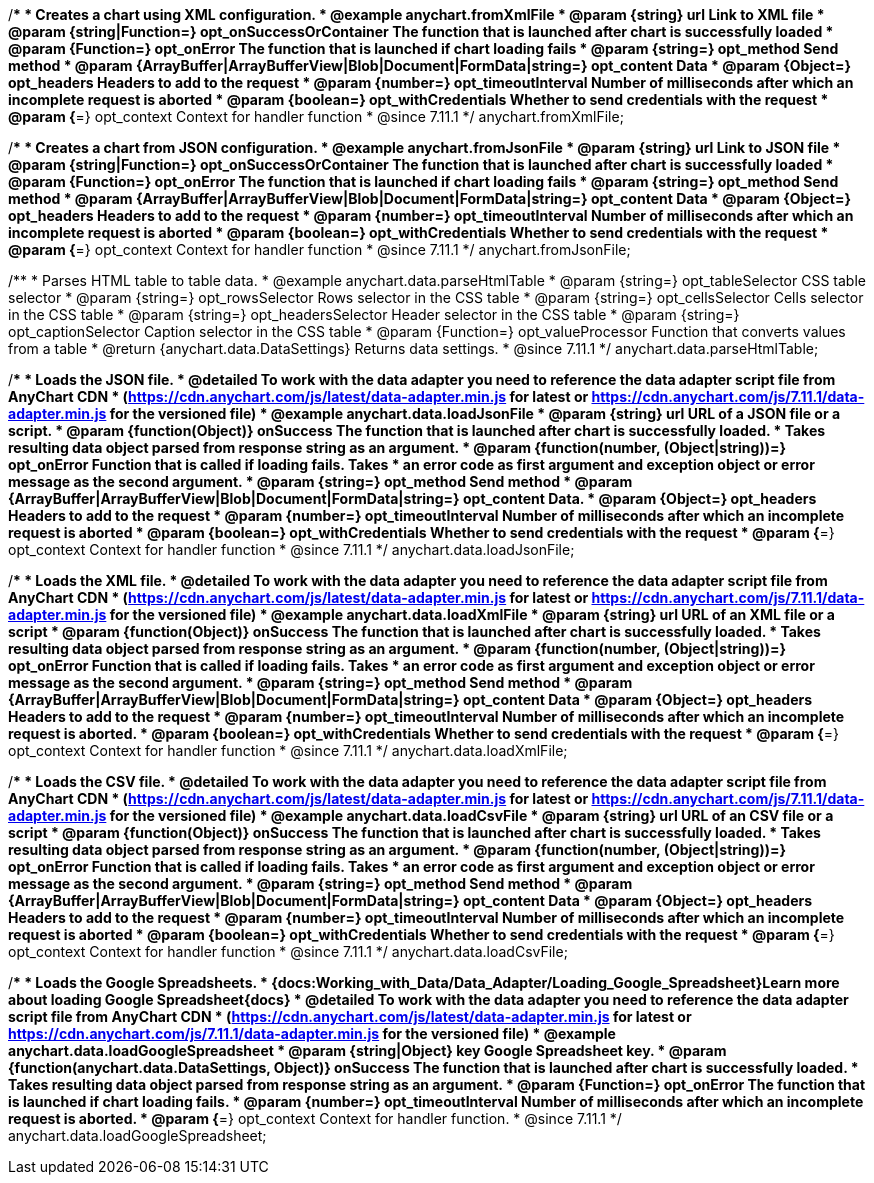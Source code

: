//----------------------------------------------------------------------------------------------------------------------
//
//  anychart.fromXmlFile
//
//----------------------------------------------------------------------------------------------------------------------

/**
 * Creates a chart using XML configuration.
 * @example anychart.fromXmlFile
 * @param {string} url Link to XML file
 * @param {string|Function=} opt_onSuccessOrContainer The function that is launched after chart is successfully loaded
 * @param {Function=} opt_onError The function that is launched if chart loading fails
 * @param {string=} opt_method Send method
 * @param {ArrayBuffer|ArrayBufferView|Blob|Document|FormData|string=} opt_content Data
 * @param {Object=} opt_headers Headers to add to the request
 * @param {number=} opt_timeoutInterval Number of milliseconds after which an incomplete request is aborted
 * @param {boolean=} opt_withCredentials Whether to send credentials with the request
 * @param {*=} opt_context Context for handler function
 * @since 7.11.1
 */
anychart.fromXmlFile;

//----------------------------------------------------------------------------------------------------------------------
//
//  anychart.fromJsonFile
//
//----------------------------------------------------------------------------------------------------------------------

/**
 * Creates a chart from JSON configuration.
 * @example anychart.fromJsonFile
 * @param {string} url Link to JSON file
 * @param {string|Function=} opt_onSuccessOrContainer The function that is launched after chart is successfully loaded
 * @param {Function=} opt_onError The function that is launched if chart loading fails
 * @param {string=} opt_method Send method
 * @param {ArrayBuffer|ArrayBufferView|Blob|Document|FormData|string=} opt_content Data
 * @param {Object=} opt_headers Headers to add to the request
 * @param {number=} opt_timeoutInterval Number of milliseconds after which an incomplete request is aborted
 * @param {boolean=} opt_withCredentials Whether to send credentials with the request
 * @param {*=} opt_context Context for handler function
 * @since 7.11.1
 */
anychart.fromJsonFile;

//----------------------------------------------------------------------------------------------------------------------
//
//  anychart.data.parseHtmlTable
//
//----------------------------------------------------------------------------------------------------------------------

/**
 * Parses HTML table to table data.
 * @example anychart.data.parseHtmlTable
 * @param {string=} opt_tableSelector CSS table selector
 * @param {string=} opt_rowsSelector Rows selector in the CSS table
 * @param {string=} opt_cellsSelector Cells selector in the CSS table
 * @param {string=} opt_headersSelector Header selector in the CSS table
 * @param {string=} opt_captionSelector Caption selector in the CSS table
 * @param {Function=} opt_valueProcessor Function that converts values from a table
 * @return {anychart.data.DataSettings} Returns data settings.
 * @since 7.11.1
 */
anychart.data.parseHtmlTable;

//----------------------------------------------------------------------------------------------------------------------
//
//  anychart.data.loadJsonFile
//
//----------------------------------------------------------------------------------------------------------------------

/**
 * Loads the JSON file.
 * @detailed To work with the data adapter you need to reference the data adapter script file from AnyChart CDN
 * (https://cdn.anychart.com/js/latest/data-adapter.min.js for latest or https://cdn.anychart.com/js/7.11.1/data-adapter.min.js for the versioned file)
 * @example anychart.data.loadJsonFile
 * @param {string} url URL of a JSON file or a script.
 * @param {function(Object)} onSuccess The function that is launched after chart is successfully loaded.
 *  Takes resulting data object parsed from response string as an argument.
 * @param {function(number, (Object|string))=} opt_onError Function that is called if loading fails. Takes
 *  an error code as first argument and exception object or error message as the second argument.
 * @param {string=} opt_method Send method
 * @param {ArrayBuffer|ArrayBufferView|Blob|Document|FormData|string=} opt_content Data.
 * @param {Object=} opt_headers Headers to add to the request
 * @param {number=} opt_timeoutInterval Number of milliseconds after which an incomplete request is aborted
 * @param {boolean=} opt_withCredentials Whether to send credentials with the request
 * @param {*=} opt_context Context for handler function
 * @since 7.11.1
 */
anychart.data.loadJsonFile;

//----------------------------------------------------------------------------------------------------------------------
//
//  anychart.data.loadXmlFile
//
//----------------------------------------------------------------------------------------------------------------------

/**
 * Loads the XML file.
 * @detailed To work with the data adapter you need to reference the data adapter script file from AnyChart CDN
 * (https://cdn.anychart.com/js/latest/data-adapter.min.js for latest or https://cdn.anychart.com/js/7.11.1/data-adapter.min.js for the versioned file)
 * @example anychart.data.loadXmlFile
 * @param {string} url URL of an XML file or a script
 * @param {function(Object)} onSuccess The function that is launched after chart is successfully loaded.
 *  Takes resulting data object parsed from response string as an argument.
 * @param {function(number, (Object|string))=} opt_onError Function that is called if loading fails. Takes
 *  an error code as first argument and exception object or error message as the second argument.
 * @param {string=} opt_method Send method
 * @param {ArrayBuffer|ArrayBufferView|Blob|Document|FormData|string=} opt_content Data
 * @param {Object=} opt_headers Headers to add to the request
 * @param {number=} opt_timeoutInterval Number of milliseconds after which an incomplete request is aborted.
 * @param {boolean=} opt_withCredentials Whether to send credentials with the request
 * @param {*=} opt_context Context for handler function
 * @since 7.11.1
 */
anychart.data.loadXmlFile;

//----------------------------------------------------------------------------------------------------------------------
//
//  anychart.data.loadCsvFile
//
//----------------------------------------------------------------------------------------------------------------------

/**
 * Loads the CSV file.
 * @detailed To work with the data adapter you need to reference the data adapter script file from AnyChart CDN
 * (https://cdn.anychart.com/js/latest/data-adapter.min.js for latest or https://cdn.anychart.com/js/7.11.1/data-adapter.min.js for the versioned file)
 * @example anychart.data.loadCsvFile
 * @param {string} url URL of an CSV file or a script
 * @param {function(Object)} onSuccess The function that is launched after chart is successfully loaded.
 *  Takes resulting data object parsed from response string as an argument.
 * @param {function(number, (Object|string))=} opt_onError Function that is called if loading fails. Takes
 *  an error code as first argument and exception object or error message as the second argument.
 * @param {string=} opt_method Send method
 * @param {ArrayBuffer|ArrayBufferView|Blob|Document|FormData|string=} opt_content Data
 * @param {Object=} opt_headers Headers to add to the request
 * @param {number=} opt_timeoutInterval Number of milliseconds after which an incomplete request is aborted
 * @param {boolean=} opt_withCredentials Whether to send credentials with the request
 * @param {*=} opt_context Context for handler function
 * @since 7.11.1
 */
anychart.data.loadCsvFile;

//----------------------------------------------------------------------------------------------------------------------
//
//  anychart.data.loadGoogleSpreadsheet
//
//----------------------------------------------------------------------------------------------------------------------

/**
 * Loads the Google Spreadsheets.
 * {docs:Working_with_Data/Data_Adapter/Loading_Google_Spreadsheet}Learn more about loading Google Spreadsheet{docs}
 * @detailed To work with the data adapter you need to reference the data adapter script file from AnyChart CDN
 * (https://cdn.anychart.com/js/latest/data-adapter.min.js for latest or https://cdn.anychart.com/js/7.11.1/data-adapter.min.js for the versioned file)
 * @example anychart.data.loadGoogleSpreadsheet
 * @param {string|Object} key Google Spreadsheet key.
 * @param {function(anychart.data.DataSettings, Object)} onSuccess The function that is launched after chart is successfully loaded.
 *  Takes resulting data object parsed from response string as an argument.
 * @param {Function=} opt_onError The function that is launched if chart loading fails.
 * @param {number=} opt_timeoutInterval Number of milliseconds after which an incomplete request is aborted.
 * @param {*=} opt_context Context for handler function.
 * @since 7.11.1
 */
anychart.data.loadGoogleSpreadsheet;
